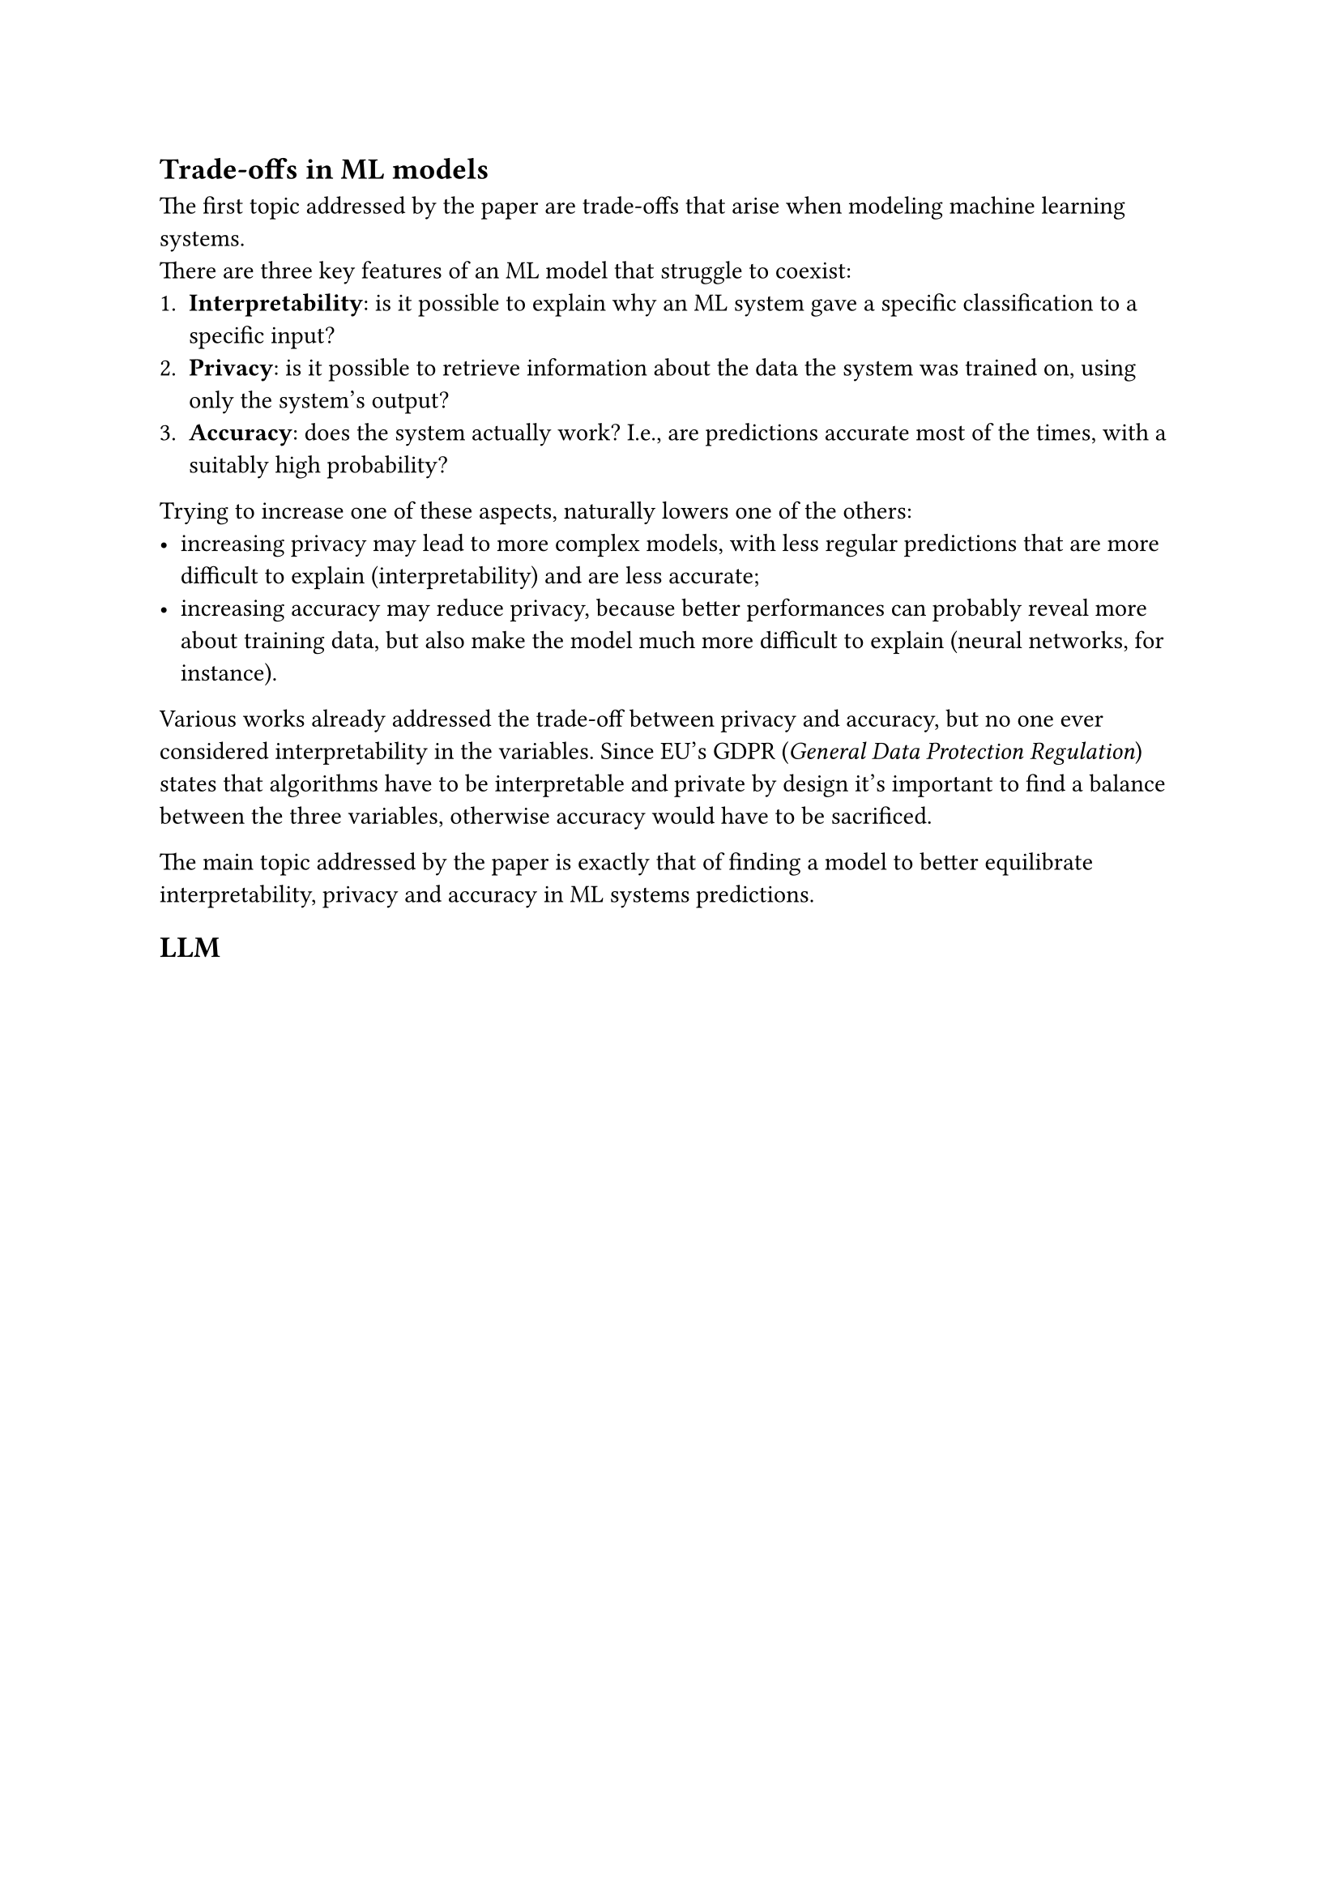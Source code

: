 == Trade-offs in ML models
The first topic addressed by the paper are trade-offs that arise when modeling machine learning systems. \
There are three key features of an ML model that struggle to coexist:
+ *Interpretability*: is it possible to explain why an ML system gave a specific classification to a specific input?
+ *Privacy*: is it possible to retrieve information about the data the system was trained on, using only the system's output?
+ *Accuracy*: does the system actually work? I.e., are predictions accurate most of the times, with a suitably high probability?

Trying to increase one of these aspects, naturally lowers one of the others:
- increasing privacy may lead to more complex models, with less regular predictions that are more difficult to explain (interpretability) and are less accurate;
- increasing accuracy may reduce privacy, because better performances can probably reveal more about training data, but also make the model much more difficult to explain (neural networks, for instance).

Various works already addressed the trade-off between privacy and accuracy, but no one ever considered interpretability in the variables. Since EU's GDPR (_General Data Protection Regulation_) states that algorithms have to be interpretable and private by design it's important to find a balance between the three variables, otherwise accuracy would have to be sacrificed.

The main topic addressed by the paper is exactly that of finding a model to better equilibrate interpretability, privacy and accuracy in ML systems predictions.

== LLM
